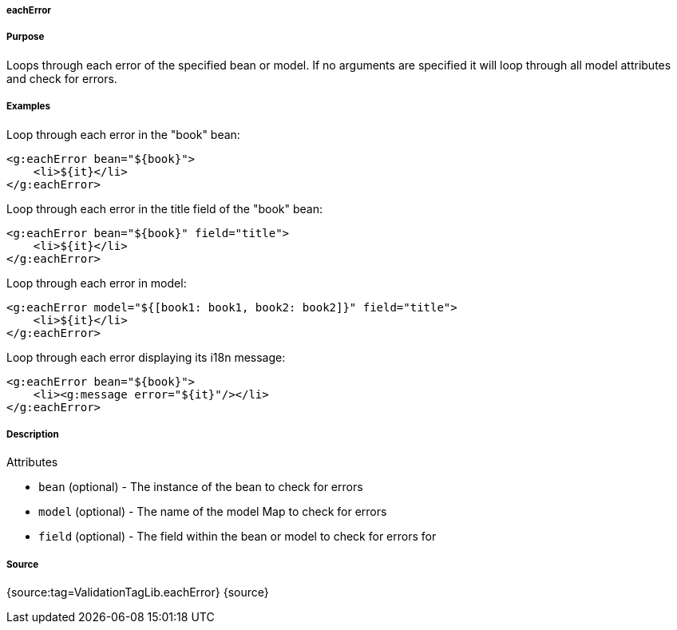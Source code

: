 
===== eachError



===== Purpose


Loops through each error of the specified bean or model. If no arguments are specified it will loop through all model attributes and check for errors.


===== Examples


Loop through each error in the "book" bean:

[source,xml]
----
<g:eachError bean="${book}">
    <li>${it}</li>
</g:eachError>
----

Loop through each error in the title field of the "book" bean:

[source,xml]
----
<g:eachError bean="${book}" field="title">
    <li>${it}</li>
</g:eachError>
----

Loop through each error in model:

[source,xml]
----
<g:eachError model="${[book1: book1, book2: book2]}" field="title">
    <li>${it}</li>
</g:eachError>
----

Loop through each error displaying its i18n message:

[source,xml]
----
<g:eachError bean="${book}">
    <li><g:message error="${it}"/></li>
</g:eachError>
----


===== Description


Attributes

* `bean` (optional) - The instance of the bean to check for errors
* `model` (optional) - The name of the model Map to check for errors
* `field` (optional) - The field within the bean or model to check for errors for


===== Source


{source:tag=ValidationTagLib.eachError}
{source}
